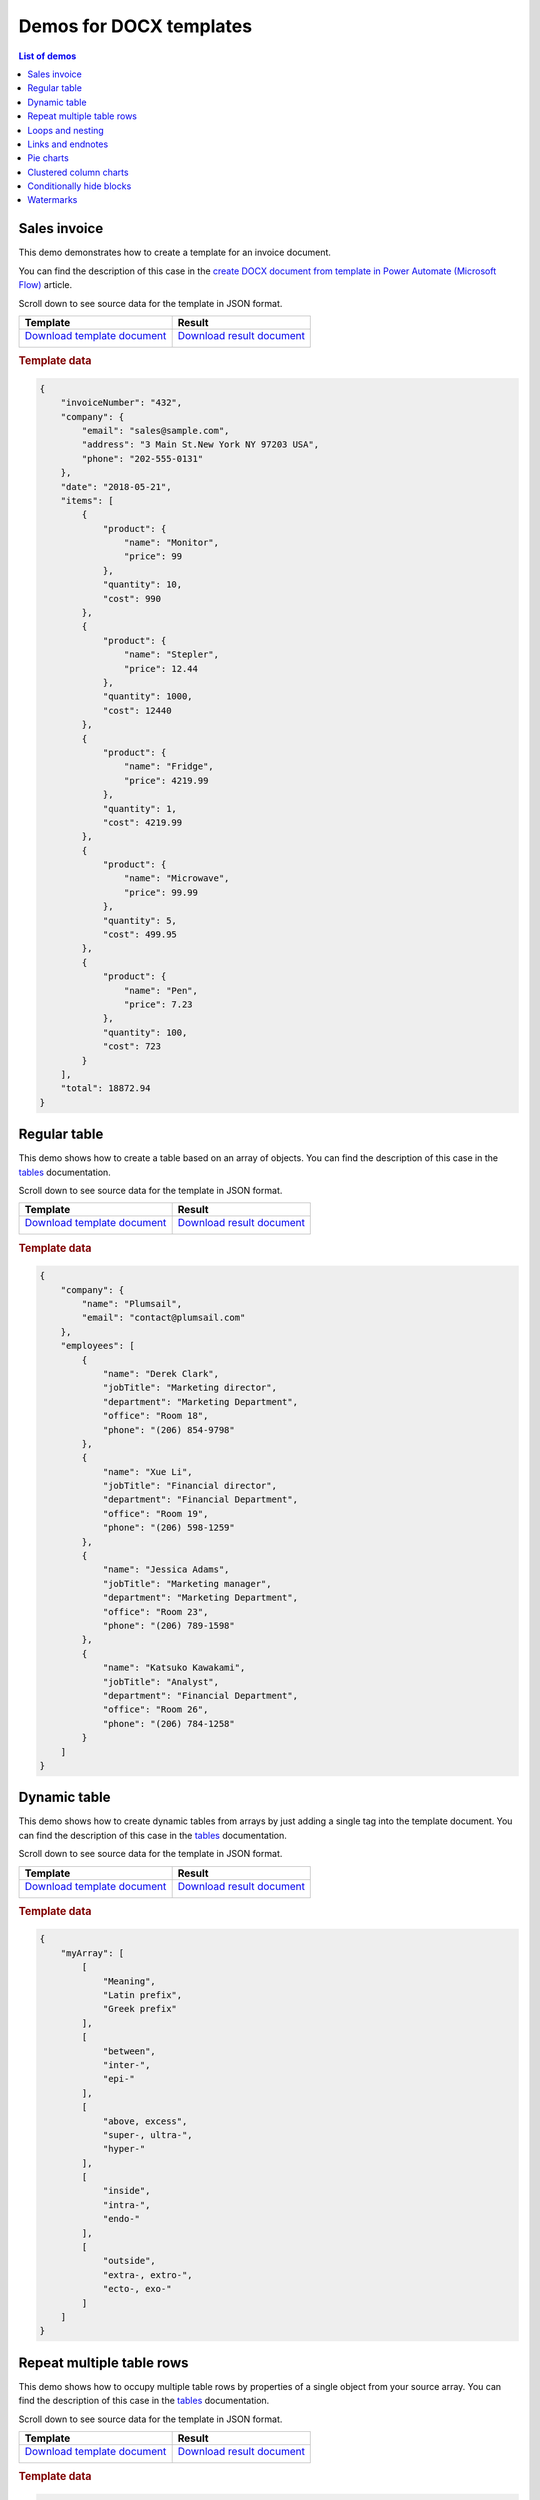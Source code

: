 Demos for DOCX templates
========================

.. contents:: List of demos
   :local:
   :depth: 1

Sales invoice
-------------
This demo demonstrates how to create a template for an invoice document.

You can find the description  of this case in the `create DOCX document from template in Power Automate (Microsoft Flow) <../../flow/how-tos/documents/create-docx-from-template.html>`_ article.

Scroll down to see source data for the template in JSON format.

.. list-table::
    :header-rows: 1

    *   - Template
        - Result
    *   - `Download template document <../../_static/files/document-generation/demos/invoice-template.docx>`_
         
          .. image:: ../../_static/img/document-generation/invoice-template.png
                :alt: invoice template
        - `Download result document <../../_static/files/document-generation/demos/invoice-result-document.docx>`_
         
          .. image:: ../../_static/img/document-generation/invoice-result-document.png
                :alt: invoice result                    

.. rubric:: Template data

.. code:: json

    {
        "invoiceNumber": "432",
        "company": {
            "email": "sales@sample.com",
            "address": "3 Main St.New York NY 97203 USA",
            "phone": "202-555-0131"
        },
        "date": "2018-05-21",
        "items": [
            {
                "product": {
                    "name": "Monitor",
                    "price": 99
                },
                "quantity": 10,
                "cost": 990
            },
            {
                "product": {
                    "name": "Stepler",
                    "price": 12.44
                },
                "quantity": 1000,
                "cost": 12440
            },
            {
                "product": {
                    "name": "Fridge",
                    "price": 4219.99
                },
                "quantity": 1,
                "cost": 4219.99
            },
            {
                "product": {
                    "name": "Microwave",
                    "price": 99.99
                },
                "quantity": 5,
                "cost": 499.95
            },
            {
                "product": {
                    "name": "Pen",
                    "price": 7.23
                },
                "quantity": 100,
                "cost": 723
            }
        ],
        "total": 18872.94
    }

.. _tables:

Regular table
-------------

This demo shows how to create a table based on an array of objects. You can find the description of this case in the `tables <tables.html#table>`_ documentation.

Scroll down to see source data for the template in JSON format.

.. list-table::
    :header-rows: 1

    *   - Template
        - Result
    *   - `Download template document <../../_static/files/document-generation/demos/table-template.docx>`_

          .. image:: ../../_static/img/document-generation/table-template.png
                :alt: Table template
        - `Download result document <../../_static/files/document-generation/demos/table-result.docx>`_

          .. image:: ../../_static/img/document-generation/table-result.png
                :alt: Table template result

.. rubric:: Template data

.. code:: json

    {
        "company": {
            "name": "Plumsail",
            "email": "contact@plumsail.com"
        },
        "employees": [
            {
                "name": "Derek Clark",
                "jobTitle": "Marketing director",
                "department": "Marketing Department",
                "office": "Room 18",
                "phone": "(206) 854-9798"
            },
            {
                "name": "Xue Li",
                "jobTitle": "Financial director",
                "department": "Financial Department",
                "office": "Room 19",
                "phone": "(206) 598-1259"
            },
            {
                "name": "Jessica Adams",
                "jobTitle": "Marketing manager",
                "department": "Marketing Department",
                "office": "Room 23",
                "phone": "(206) 789-1598"
            },
            {
                "name": "Katsuko Kawakami",
                "jobTitle": "Analyst",
                "department": "Financial Department",
                "office": "Room 26",
                "phone": "(206) 784-1258"
            }
        ]
    }

.. _dynamic-table:

Dynamic table
-------------

This demo shows how to create dynamic tables from arrays by just adding a single tag into the template document. You can find the description of this case in the `tables <tables.html#dynamic-table>`_ documentation.

Scroll down to see source data for the template in JSON format.

.. list-table::
    :header-rows: 1

    *   - Template
        - Result
    *   - `Download template document <../../_static/files/document-generation/demos/table-from-array-template.docx>`_

          .. image:: ../../_static/img/document-generation/table-from-array-template.png
                :alt: Table from array template
        - `Download result document <../../_static/files/document-generation/demos/table-from-array-result.docx>`_

          .. image:: ../../_static/img/document-generation/table-from-array-result.png
                :alt: Table from array result

.. rubric:: Template data

.. code:: json

    {
        "myArray": [
            [
                "Meaning",
                "Latin prefix",
                "Greek prefix"
            ],
            [
                "between",
                "inter-",
                "epi-"
            ],
            [
                "above, excess",
                "super-, ultra-",
                "hyper-"
            ],
            [
                "inside",
                "intra-",
                "endo-"
            ],
            [
                "outside",
                "extra-, extro-",
                "ecto-, exo-"
            ]
        ]
    }

Repeat multiple table rows
--------------------------

This demo shows how to occupy multiple table rows by properties of a single object from your source array. You can find the description of this case in the `tables <tables.html#repeat-multiple-table-rows>`_ documentation.

Scroll down to see source data for the template in JSON format.

.. list-table::
    :header-rows: 1

    *   - Template
        - Result
    *   - `Download template document <../../_static/files/document-generation/demos/repeat-multiple-table-rows-template.docx>`_

          .. image:: ../../_static/img/document-generation/repeat-multiple-table-rows-template.png
                :alt: Repeat multiple table rows template
        - `Download result document <../../_static/files/document-generation/demos/repeat-multiple-table-rows-result.docx>`_

          .. image:: ../../_static/img/document-generation/repeat-multiple-table-rows-result.png
                :alt: Repeat multiple table rows result

.. rubric:: Template data

.. code:: json

    [
        {
            "name": "David Navarro",
            "title": "Head of Marketing",
            "aboutMe": "I like programming \nand good coffee."    
        },
        {
            "name": "Jessica Adams",
            "title": "HR",
            "aboutMe": "I enjoy meeting new people and finding ways to help them have an uplifting experience."    
        },
        {
            "name": "Anil Mittal",
            "title": "Sales manager",
            "aboutMe": "I am a dedicated person with a family of four."    
        } 
    ]      

.. _loops-and-nesting:

Loops and nesting
-----------------

This demo demonstrates how to create complex nested documents based on nested objects and collections. You can find the description of this case in the `loops and nesting <loops-and-nesting.html>`_ documentation.

Scroll down to see source data for the template in JSON format.

.. list-table::
    :header-rows: 1

    *   - Template
        - Result
    *   - `Download template document <../../_static/files/document-generation/demos/loops-nesting-template.docx>`_
         
          .. image:: ../../_static/img/document-generation/loops-nesting-template.png
                :alt: Loops and nesting template
        - `Download result document <../../_static/files/document-generation/demos/loops-nesting-result.docx>`_
         
          .. image:: ../../_static/img/document-generation/loops-nesting-result.png
                :alt: Loops and nesting template                    

.. rubric:: Template data

.. code:: json    

    [
        {
            "name": "David Navarro",
            "companies": [
                {
                    "name": "Plumsail",
                    "projects": [
                        {
                            "name": "Plumsail Actions",
                            "achievement": [
                                {
                                    "description": "Design the hardware"
                                },
                                {
                                    "description": "Design the software"
                                },
                                {
                                    "description": "Implement the software"
                                }
                            ]
                        },
                        {
                            "name": "Plumsail Forms",
                            "achievement": [
                                {
                                    "description": "Design everything"
                                },
                                {
                                    "description": "Implement everything"
                                }
                            ]
                        }
                    ],
                    "managers": [
                        {
                            "name": "Derek clark",
                            "title": "Head of Development",
                            "reference": "he likes programming \nand good coffee"
                        },
                        {
                            "name": "Jessica Adams",
                            "title": "CEO",
                            "reference": "I don't know this guy"
                        }
                    ]
                },
                {
                    "name": "Contoso",
                    "projects": [
                        {
                            "name": "Who knows what it was",
                            "achievement": [
                                {
                                    "description": "R&D"
                                },
                                {
                                    "description": "Bureaucracy"
                                }
                            ]
                        }
                    ],
                    "managers": [
                        {
                            "name": "Lots of people",
                            "title": "Managers",
                            "reference": "I saw this guy once in the cafeteria"
                        }
                    ]
                }
            ]
        },
        {
            "name": "Martin Harris",
            "companies": [
                {
                    "name": "Plumsail",
                    "projects": [
                        {
                            "name": "Plumsail Org Chart",
                            "achievement": [
                                {
                                    "description": "Mentor"
                                },
                                {
                                    "description": "Teach"
                                }
                            ]
                        }
                    ],
                    "managers": [
                        {
                            "name": "Anil Mittal",
                            "title": "Founder",
                            "reference": "I like the way he laughs"
                        }
                    ]
                },
                {
                    "name": "Contoso",
                    "projects": [
                        {
                            "name": "Whatever it was",
                            "achievement": [
                                {
                                    "description": "R&D"
                                },
                                {
                                    "description": "Documentation"
                                }
                            ]
                        },
                        {
                            "name": "Another old project",
                            "achievement": [
                                {
                                    "description": "Research"
                                },
                                {
                                    "description": "Development"
                                }
                            ]
                        }
                    ],
                    "managers": [
                        {
                            "name": "Brenda Coel",
                            "title": "Head of Heads",
                            "reference": "he knows the stuff"
                        },
                        {
                            "name": "Xue Li",
                            "title": "CEO",
                            "reference": "Brenda said he knows the stuff"
                        }
                    ]
                }
            ]
        }
    ]

.. _links-and-endnotes:

Links and endnotes
------------------

This demo shows how to add external links and endnotes to your document. You can find the description of this case in the `links and endnotes <external-links.html>`_ section of the documentation.

Scroll down to see source data for the template in JSON format.

.. list-table::
    :header-rows: 1

    *   - Template
        - Result
    *   - `Download template document <../../_static/files/document-generation/demos/external-links-template.docx>`_

          .. image:: ../../_static/img/document-generation/external-links-template-demo.png
                :alt: Table template
        - `Download result document <../../_static/files/document-generation/demos/external-links-result.docx>`_

          .. image:: ../../_static/img/document-generation/external-links-result-demo.png
                :alt: Table template result

.. rubric:: Template data

.. code:: json

    [
        {
            "name": "The Open University",
            "description": "Distance and online courses. Qualifications range from certificates, diplomas and short courses to undergraduate and postgraduate degrees.",
            "linkName": "Go to the site",
            "linkURL": "http://www.openuniversity.edu/courses"
        },
        {
            "name": "Coursera",
            "description": "Online courses from top universities like Yale, Michigan, Stanford, and leading companies like Google and IBM.",
            "linkName": "Go to the site",
            "linkURL": "https://plato.stanford.edu/"
        },
        {
            "name": "edX",
            "description": "Flexible learning on your schedule. Access more than 1900 online courses from 100+ leading institutions including Harvard, MIT, Microsoft, and more.",
            "linkName": "Go to the site",
            "linkURL": "https://www.edx.org/"
        }
    ]

.. _pie-charts:

Pie charts
----------

This demo shows how to build a pie chart in a MS Word document. You can find the description  of this case in the `pie charts <charts.html#pie-charts>`_ documentation.

Scroll down to see source data for the template in JSON format.

.. list-table::
    :header-rows: 1

    *   - Template
        - Result
    *   - `Download template document <../../_static/files/document-generation/demos/pie-chart-template.docx>`_

          .. image:: ../../_static/img/document-generation/pie-chart-template-small-docx.png
                :alt: Pie charts template
        - `Download result document <../../_static/files/document-generation/demos/pie-chart-result.docx>`_

          .. image:: ../../_static/img/document-generation/pie-chart-result-small-docx.png
                :alt: Pie charts result

.. rubric:: Template data

.. code:: json

    [
        {
            "title": "Countries by coffee production",
            "description": "Production in thousand kilogram bags",
            "prod": [
                {
                    "country": "Brazil",
                    "value2017": 51500
                },
                {
                    "country": "Vietnam",
                    "value2017": 28500
                },
                {
                    "country": "Colombia",
                    "value2017": 14000
                },
                {
                    "country": "Indonesia",
                    "value2017": 10800
                },
                {
                    "country": "Honduras",
                    "value2017": 8349
                },
                {
                    "country": "Other countries",
                    "value2017": 61000
                }
            ]
        }
    ]


.. _clustered-column-charts:

Clustered column charts
-----------------------

This demo shows how to build a clustered column chart in a MS Word document. You can find the description of this case in the `clustered column charts <charts.html#clustered-column-charts>`_ documentation.

Scroll down to see source data for the template in JSON format.

.. list-table::
    :header-rows: 1

    *   - Template
        - Result
    *   - `Download template document <../../_static/files/document-generation/demos/clustered-column-template.docx>`_

          .. image:: ../../_static/img/document-generation/clustered-columns-template-small-docx.png
                :alt: Pie charts template
        - `Download result document <../../_static/files/document-generation/demos/clustered-column-result.docx>`_

          .. image:: ../../_static/img/document-generation/clustered-columns-result-small-docx.png
                :alt: Pie charts result

.. rubric:: Template data

.. code:: json

    [
        {
            "title": "Countries by coffee production",
            "description": "Production in thousand kilogram bags",
            "prod": [
                {
                    "country": "Brazil",
                    "value2015": 37600,
                    "value2016": 43200,
                    "value2017": 51500
                },
                {
                    "country": "Vietnam",
                    "value2015": 22000,
                    "value2016": 27500,
                    "value2017": 28500
                },
                {
                    "country": "Colombia",
                    "value2015": 11300,
                    "value2016": 13500,
                    "value2017": 14000
                },
                {
                    "country": "Indonesia",
                    "value2015": 14000,
                    "value2016": 11000,
                    "value2017": 10800
                },
                {
                    "country": "Honduras",
                    "value2015": 7500,
                    "value2016": 5800,
                    "value2017": 8349
                },
                {
                    "country": "Other countries",
                    "value2015": 37358,
                    "value2016": 44229,
                    "value2017": 61000
                }
            ]
        }
    ]

.. _conditionally-hide-blocks:

Conditionally hide blocks
-------------------------
.. note::  If you are use multiple bullet lists or tables better to copy data array for each using ("employees1" for a table, "employees2" for bullet list, etc)

This demo shows how to hide table rows, bullet lists items and arbitrary sections of document if there is a specific value in the tag or empty.

You can find the description  of this case in the `conditionally hide blocks <conditionally-hide-blocks.html>`_ documentation.

Scroll down to see source data for the template in JSON format.

.. list-table::
    :header-rows: 1

    *   - Template
        - Result
    *   - `Download template document <../../_static/files/document-generation/demos/conditionally-hide-blocks-template.docx>`_
         
          .. image:: ../../_static/img/document-generation/hide-blocks-demo-template.png
                :alt: hide blocks template
        - `Download result document <../../_static/files/document-generation/demos/conditionally-hide-blocks-result.docx>`_
         
          .. image:: ../../_static/img/document-generation/hide-blocks-demo-result.png
                :alt: hide blocks result                    

.. rubric:: Template data

.. code:: json    

    {
      companyName": "Plumsail",
      "site": "http://plumsail.com",
      "contacts": null,
      "employees1": [
        {
          "name": "Derek Clark",
          "hireDate": "2012-04-21T18:25:43-05:00",
          "department": "marketing"
        },
        {
          "name": "Jessica Adams",
          "hireDate": "2012-04-21T18:25:43-05:00",
          "department": "sales"
        },
        {
          "name": "Anil Mittal",
          "hireDate": "2016-04-11T14:22:13-02:00",
          "department": "development"
        }
      ],
      "employees2": [
        {
          "name": "Derek Clark",
          "hireDate": "2012-04-21T18:25:43-05:00",
          "department": "marketing"
        },
        {
          "name": "Jessica Adams",
          "hireDate": "2012-04-21T18:25:43-05:00",
          "department": "sales"
        },
        {
          "name": "Anil Mittal",
          "hireDate": "2016-04-11T14:22:13-02:00",
          "department": "development"
        }
      ]
    }

Watermarks
----------

This demo shows how to add a watermark to a document.

JSON representation of the object:

.. rubric:: Template data

.. code:: json

    {
       watermark: "Classified"
    }

To add a watermark please navigate to the *Design* tab in MS Word, click *Watermark*, then *Custom watermark*, choose *Text watermark* option and simply add :code:`{{watermark}}` tag into the *Text* field.

.. list-table::
    :header-rows: 1

    *   - Template
        - Result
    *   - `Download template document <../../_static/files/document-generation/demos/watermark-template.docx>`_

          .. image:: ../../_static/img/document-generation/watermark-template.png
                :alt: hide blocks template
        - `Download result document <../../_static/files/document-generation/demos/watermark-result.docx>`_

          .. image:: ../../_static/img/document-generation/watermark-result.png
                :alt: hide blocks result
